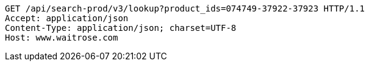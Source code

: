 [source,http,options="nowrap"]
----
GET /api/search-prod/v3/lookup?product_ids=074749-37922-37923 HTTP/1.1
Accept: application/json
Content-Type: application/json; charset=UTF-8
Host: www.waitrose.com

----